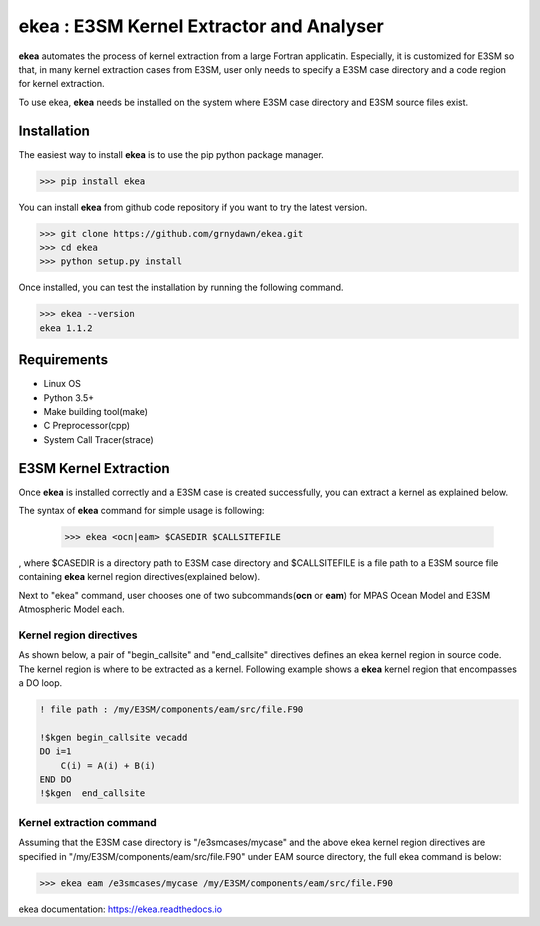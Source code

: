 ===========================================
ekea : E3SM Kernel Extractor and Analyser
===========================================

**ekea** automates the process of kernel extraction from a large Fortran applicatin. Especially, it is customized for E3SM so that, in many kernel extraction cases from E3SM, user only needs to specify a E3SM case directory and a code region for kernel extraction.

To use ekea, **ekea** needs be installed on the system where E3SM case directory and E3SM source files exist.

-------------
Installation
-------------

The easiest way to install **ekea** is to use the pip python package manager. 

.. code-block:: bash

        >>> pip install ekea

You can install **ekea** from github code repository if you want to try the latest version.

.. code-block:: bash

        >>> git clone https://github.com/grnydawn/ekea.git
        >>> cd ekea
        >>> python setup.py install

Once installed, you can test the installation by running the following command.

.. code-block:: bash

        >>> ekea --version
        ekea 1.1.2

------------
Requirements
------------

- Linux OS
- Python 3.5+
- Make building tool(make)
- C Preprocessor(cpp)
- System Call Tracer(strace)

-------------------------
E3SM Kernel Extraction
-------------------------

Once **ekea** is installed correctly and a E3SM case is created successfully, you can extract a kernel as explained below.

The syntax of **ekea** command for simple usage is following:

        >>> ekea <ocn|eam> $CASEDIR $CALLSITEFILE

, where $CASEDIR is a directory path to E3SM case directory and $CALLSITEFILE is a file path to a E3SM source file containing **ekea** kernel region directives(explained below).

Next to "ekea" command, user chooses one of two subcommands(**ocn** or **eam**) for MPAS Ocean Model and E3SM Atmospheric Model each.

Kernel region directives
-------------------------

As shown below, a pair of "begin_callsite" and "end_callsite" directives defines an ekea kernel region in source code. The kernel region is where to be extracted as a kernel. Following example shows a **ekea** kernel region that encompasses a DO loop.

.. code-block:: fortran

        ! file path : /my/E3SM/components/eam/src/file.F90

        !$kgen begin_callsite vecadd
        DO i=1
            C(i) = A(i) + B(i)
        END DO
        !$kgen  end_callsite

Kernel extraction command
-------------------------

Assuming that the E3SM case directory is "/e3smcases/mycase" and the above ekea kernel region directives are specified in "/my/E3SM/components/eam/src/file.F90" under EAM source directory, the full ekea command is below:

.. code-block:: bash

        >>> ekea eam /e3smcases/mycase /my/E3SM/components/eam/src/file.F90


ekea documentation: `https://ekea.readthedocs.io <https://ekea.readthedocs.io/>`_
